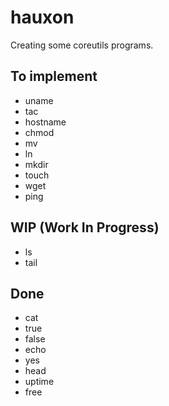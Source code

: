 * hauxon

Creating some coreutils programs.

** To implement

- uname
- tac
- hostname
- chmod
- mv
- ln
- mkdir
- touch
- wget
- ping

** WIP (Work In Progress)

- ls
- tail

** Done

- cat
- true
- false
- echo
- yes
- head
- uptime
- free
